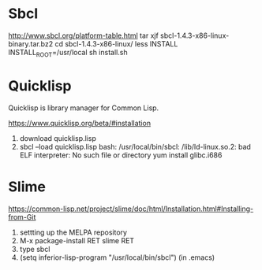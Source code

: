 * Sbcl
http://www.sbcl.org/platform-table.html
tar xjf sbcl-1.4.3-x86-linux-binary.tar.bz2 
cd sbcl-1.4.3-x86-linux/
less INSTALL
INSTALL_ROOT=/usr/local sh install.sh 

* Quicklisp
Quicklisp is library manager for Common Lisp.

https://www.quicklisp.org/beta/#installation

1. download quicklisp.lisp
2. sbcl --load quicklisp.lisp
   bash: /usr/local/bin/sbcl: /lib/ld-linux.so.2: bad ELF interpreter: No such file or directory
   yum install glibc.i686



* Slime
https://common-lisp.net/project/slime/doc/html/Installation.html#Installing-from-Git

1. settting up the MELPA repository
2. M-x package-install RET slime RET
3. type sbcl
4. (setq inferior-lisp-program "/usr/local/bin/sbcl") (in .emacs)

